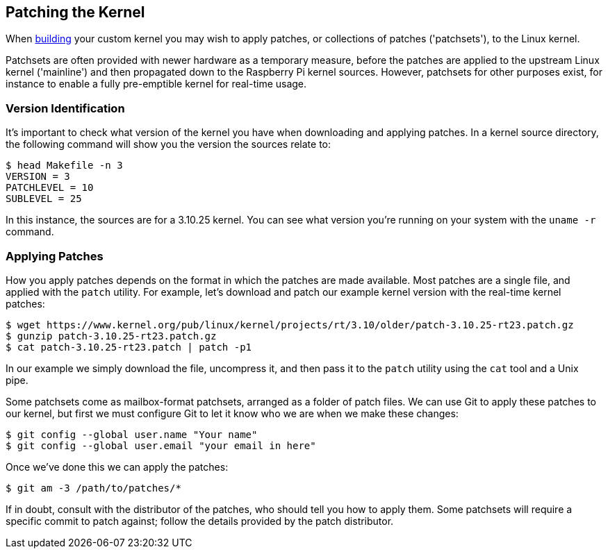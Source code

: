 == Patching the Kernel

When xref:linux_kernel.adoc#building[building] your custom kernel you may wish to apply patches, or collections of patches ('patchsets'), to the Linux kernel.

Patchsets are often provided with newer hardware as a temporary measure, before the patches are applied to the upstream Linux kernel ('mainline') and then propagated down to the Raspberry Pi kernel sources. However, patchsets for other purposes exist, for instance to enable a fully pre-emptible kernel for real-time usage.

=== Version Identification

It's important to check what version of the kernel you have when downloading and applying patches. In a kernel source directory, the following command will show you the version the sources relate to:

[source]
----
$ head Makefile -n 3
VERSION = 3
PATCHLEVEL = 10
SUBLEVEL = 25
----
 
In this instance, the sources are for a 3.10.25 kernel. You can see what version you're running on your system with the `uname -r` command.

=== Applying Patches

How you apply patches depends on the format in which the patches are made available. Most patches are a single file, and applied with the `patch` utility. For example, let's download and patch our example kernel version with the real-time kernel patches:

[source]
----
$ wget https://www.kernel.org/pub/linux/kernel/projects/rt/3.10/older/patch-3.10.25-rt23.patch.gz
$ gunzip patch-3.10.25-rt23.patch.gz
$ cat patch-3.10.25-rt23.patch | patch -p1
----

In our example we simply download the file, uncompress it, and then pass it to the `patch` utility using the `cat` tool and a Unix pipe.

Some patchsets come as mailbox-format patchsets, arranged as a folder of patch files. We can use Git to apply these patches to our kernel, but first we must configure Git to let it know who we are when we make these changes:

[source]
----
$ git config --global user.name "Your name"
$ git config --global user.email "your email in here"
----

Once we've done this we can apply the patches:

[source]
----
$ git am -3 /path/to/patches/*
----

If in doubt, consult with the distributor of the patches, who should tell you how to apply them. Some patchsets will require a specific commit to patch against; follow the details provided by the patch distributor.
